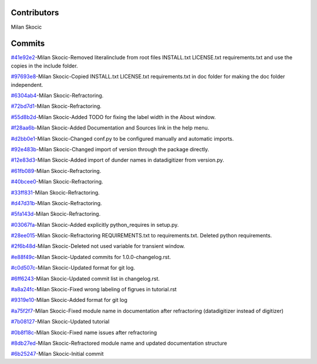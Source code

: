 Contributors
================

Milan Skocic


Commits
==============

`#41e92e2 <https://github.com/MilanSkocic/datadigitizer/commit/41e92e2b3294543b08fe6583e73de3697dbbee64>`_-Milan Skocic-Removed literalinclude from root files INSTALL.txt LICENSE.txt requirements.txt and use the copies in the include folder.

`#97693e8 <https://github.com/MilanSkocic/datadigitizer/commit/97693e8e55452f3eb6cd2bb136744e5f385c2cfc>`_-Milan Skocic-Copied INSTALL.txt LICENSE.txt requirements.txt in doc folder for making the doc folder independent.

`#6304ab4 <https://github.com/MilanSkocic/datadigitizer/commit/6304ab401b7c577f78b9417aa3685d48dd304fb1>`_-Milan Skocic-Refractoring.

`#72bd7d1 <https://github.com/MilanSkocic/datadigitizer/commit/72bd7d123838dfe53deeebdd3b24df7a616c637d>`_-Milan Skocic-Refractoring.

`#55d8b2d <https://github.com/MilanSkocic/datadigitizer/commit/55d8b2d4d2e21754207760261e1c2e07310e2d69>`_-Milan Skocic-Added TODO for fixing the label width in the About window.

`#f28aa6b <https://github.com/MilanSkocic/datadigitizer/commit/f28aa6b9bbc921c477193d61e874791900af1594>`_-Milan Skocic-Added Documentation and Sources link in the help menu.

`#d2bb0e1 <https://github.com/MilanSkocic/datadigitizer/commit/d2bb0e14ac8a2ce1cbfd8b541e5f8a2e31f6ad49>`_-Milan Skocic-Changed conf.py to be configured manually and automatic imports.

`#92e483b <https://github.com/MilanSkocic/datadigitizer/commit/92e483b96224994efcaa793cc60ce9fed50a3fac>`_-Milan Skocic-Changed import of version through the package directly.

`#12e83d3 <https://github.com/MilanSkocic/datadigitizer/commit/12e83d31e28a2f6fc6d4c7d977fce41ff8d9d02e>`_-Milan Skocic-Added import of dunder names in datadigitizer from version.py.

`#61fb089 <https://github.com/MilanSkocic/datadigitizer/commit/61fb0890d7256b52aa3fb7ba221721351bd66359>`_-Milan Skocic-Refractoring.

`#40bcee0 <https://github.com/MilanSkocic/datadigitizer/commit/40bcee0d4a34f48a457f58750c5ba38da49759d2>`_-Milan Skocic-Refractoring.

`#33ff831 <https://github.com/MilanSkocic/datadigitizer/commit/33ff83135c9ff78f2d5582c0caffb15fe0bcedc3>`_-Milan Skocic-Refractoring.

`#d47d31b <https://github.com/MilanSkocic/datadigitizer/commit/d47d31bacbc48b3670104132c9b63b22d61ed451>`_-Milan Skocic-Refractoring.

`#5fa143d <https://github.com/MilanSkocic/datadigitizer/commit/5fa143dd7958b7646dd2a7375caa29448d560a7f>`_-Milan Skocic-Refractoring.

`#03067fa <https://github.com/MilanSkocic/datadigitizer/commit/03067faae961c002066773f938b0605ed261b996>`_-Milan Skocic-Added explicitly python_requires in setup.py.

`#28ee015 <https://github.com/MilanSkocic/datadigitizer/commit/28ee015221b66caf225a13ab123c79a2985041c6>`_-Milan Skocic-Refractoring REQUIREMENTS.txt to requirements.txt. Deleted python requirements.

`#2f6b48d <https://github.com/MilanSkocic/datadigitizer/commit/2f6b48d3047f9b9f10720d77fd5b1629fc121ca7>`_-Milan Skocic-Deleted not used variable for transient window.

`#e88f49c <https://github.com/MilanSkocic/datadigitizer/commit/e88f49c5bf71c983ead612621b1153bcf28afb01>`_-Milan Skocic-Updated commits for 1.0.0-changelog.rst.

`#c0d507c <https://github.com/MilanSkocic/datadigitizer/commit/c0d507c047d5ef6c59aa80c59f11222c099f56a3>`_-Milan Skocic-Updated format for git log.

`#6ff6243 <https://github.com/MilanSkocic/datadigitizer/commit/6ff6243c70ddfd10c7660af1ad250c5eebd85f90>`_-Milan Skocic-Updated commit list in changelog.rst.

`#a8a24fc <https://github.com/MilanSkocic/datadigitizer/commit/a8a24fc5e3e0003937994c603103f5bd89e559af>`_-Milan Skocic-Fixed wrong labeling of figrues in tutorial.rst

`#9319e10 <https://github.com/MilanSkocic/datadigitizer/commit/9319e10a722bc9298d9ee34101fd9e9f36283267>`_-Milan Skocic-Added format for git log

`#a75f2f7 <https://github.com/MilanSkocic/datadigitizer/commit/a75f2f70ead06e2b5e6482e0253f6743042465a0>`_-Milan Skocic-Fixed module name in documentation after refractoring (datadigitizer instead of digitizer)

`#7b08127 <https://github.com/MilanSkocic/datadigitizer/commit/7b08127fd352e028624ed6465fd717a3c75195f6>`_-Milan Skocic-Updated tutorial

`#0b8f18c <https://github.com/MilanSkocic/datadigitizer/commit/0b8f18c31d3357f88e554546f2c6493c985c940a>`_-Milan Skocic-Fixed name issues after refractoring

`#8db27ed <https://github.com/MilanSkocic/datadigitizer/commit/8db27ed4de16ed916b9d516bf066a36f3deb3d37>`_-Milan Skocic-Refractored module name and updated documentation structure

`#6b25247 <https://github.com/MilanSkocic/datadigitizer/commit/6b25247ca2eb076b9dd71ba069a69dbf36628a1e>`_-Milan Skocic-Initial commit

